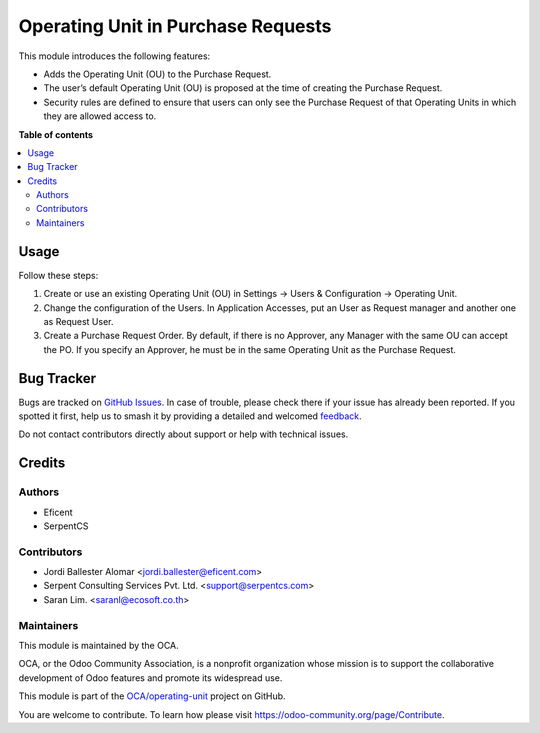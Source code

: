 ===================================
Operating Unit in Purchase Requests
===================================

.. 
   !!!!!!!!!!!!!!!!!!!!!!!!!!!!!!!!!!!!!!!!!!!!!!!!!!!!
   !! This file is generated by oca-gen-addon-readme !!
   !! changes will be overwritten.                   !!
   !!!!!!!!!!!!!!!!!!!!!!!!!!!!!!!!!!!!!!!!!!!!!!!!!!!!
   !! source digest: sha256:54a4115b5d9b148887d60353dc7b0b263fa63e89f31442d28c0a43745094b5fd
   !!!!!!!!!!!!!!!!!!!!!!!!!!!!!!!!!!!!!!!!!!!!!!!!!!!!

.. |badge1| image:: https://img.shields.io/badge/maturity-Beta-yellow.png
    :target: https://odoo-community.org/page/development-status
    :alt: Beta
.. |badge2| image:: https://img.shields.io/badge/licence-LGPL--3-blue.png
    :target: http://www.gnu.org/licenses/lgpl-3.0-standalone.html
    :alt: License: LGPL-3
.. |badge3| image:: https://img.shields.io/badge/github-OCA%2Foperating--unit-lightgray.png?logo=github
    :target: https://github.com/OCA/operating-unit/tree/15.0/purchase_request_operating_unit
    :alt: OCA/operating-unit
.. |badge4| image:: https://img.shields.io/badge/weblate-Translate%20me-F47D42.png
    :target: https://translation.odoo-community.org/projects/operating-unit-15-0/operating-unit-15-0-purchase_request_operating_unit
    :alt: Translate me on Weblate
.. |badge5| image:: https://img.shields.io/badge/runboat-Try%20me-875A7B.png
    :target: https://runboat.odoo-community.org/builds?repo=OCA/operating-unit&target_branch=15.0
    :alt: Try me on Runboat

|badge1| |badge2| |badge3| |badge4| |badge5|

This module introduces the following features:

* Adds the Operating Unit (OU) to the Purchase Request.

* The user’s default Operating Unit (OU) is proposed at the time of creating the Purchase Request.

* Security rules are defined to ensure that users can only see the Purchase Request of that Operating Units in which they are allowed access to.

**Table of contents**

.. contents::
   :local:

Usage
=====

Follow these steps:

#. Create or use an existing Operating Unit (OU) in Settings ->
   Users & Configuration -> Operating Unit.
#. Change the configuration of the Users. In Application Accesses, put an User
   as Request manager and another one as Request User.
#. Create a Purchase Request Order. By default, if there is no Approver, any
   Manager with the same OU can accept the PO. If you specify an Approver, he
   must be in the same Operating Unit as the Purchase Request.

Bug Tracker
===========

Bugs are tracked on `GitHub Issues <https://github.com/OCA/operating-unit/issues>`_.
In case of trouble, please check there if your issue has already been reported.
If you spotted it first, help us to smash it by providing a detailed and welcomed
`feedback <https://github.com/OCA/operating-unit/issues/new?body=module:%20purchase_request_operating_unit%0Aversion:%2015.0%0A%0A**Steps%20to%20reproduce**%0A-%20...%0A%0A**Current%20behavior**%0A%0A**Expected%20behavior**>`_.

Do not contact contributors directly about support or help with technical issues.

Credits
=======

Authors
~~~~~~~

* Eficent
* SerpentCS

Contributors
~~~~~~~~~~~~

* Jordi Ballester Alomar <jordi.ballester@eficent.com>
* Serpent Consulting Services Pvt. Ltd. <support@serpentcs.com>
* Saran Lim. <saranl@ecosoft.co.th>

Maintainers
~~~~~~~~~~~

This module is maintained by the OCA.

.. image:: https://odoo-community.org/logo.png
   :alt: Odoo Community Association
   :target: https://odoo-community.org

OCA, or the Odoo Community Association, is a nonprofit organization whose
mission is to support the collaborative development of Odoo features and
promote its widespread use.

This module is part of the `OCA/operating-unit <https://github.com/OCA/operating-unit/tree/15.0/purchase_request_operating_unit>`_ project on GitHub.

You are welcome to contribute. To learn how please visit https://odoo-community.org/page/Contribute.
